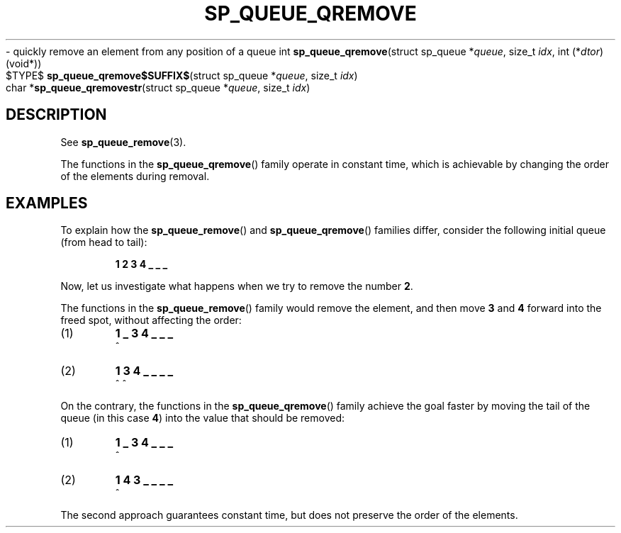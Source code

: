 .\"M queue
.TH SP_QUEUE_QREMOVE 3 DATE "libstaple-VERSION"
.\"NAME str
\- quickly remove an element from any position of a queue
.\". MAN_SYNOPSIS_BEGIN
int
.BR sp_queue_qremove "(struct sp_queue"
.RI * queue ,
size_t
.IR idx ,
int
.RI (* dtor )(void*))
.\"SS{
.br
$TYPE$
.BR sp_queue_qremove$SUFFIX$ "(struct sp_queue"
.RI * queue ,
size_t
.IR idx )
.\"SS}
.br
char
.RB * sp_queue_qremovestr "(struct sp_queue"
.RI * queue ,
size_t
.IR idx )
.\". MAN_SYNOPSIS_END
.SH DESCRIPTION
See
.BR sp_queue_remove (3).
.P
The functions in the
.BR sp_queue_qremove ()
family operate in constant time, which is achievable by changing the order of
the elements during removal.
.\". MAN_CONFORMING_TO
.SH EXAMPLES
To explain how the
.BR sp_queue_remove ()
and
.BR sp_queue_qremove ()
families differ, consider the following initial queue (from head to tail):
.IP
.B 1 2 3 4 _ _ _
.P
Now, let us investigate what happens when we try to remove the number
.BR 2 .
.P
The functions in the
.BR sp_queue_remove ()
family would remove the element, and then move
.BR 3 " and " 4
forward into the freed spot, without affecting the order:
.IP (1)
.B 1 _ 3 4 _ _ _
.br
\h'2n'^
.IP (2)
.B 1 3 4 _ _ _ _
.br
\h'2n'^ ^
.P
On the contrary, the functions in the
.BR sp_queue_qremove ()
family achieve the goal faster by moving the tail of the queue (in this case
.BR 4 )
into the value that should be removed:
.IP (1)
.B 1 _ 3 4 _ _ _
.br
\h'2n'^
.IP (2)
.B 1 4 3 _ _ _ _
.br
\h'2n'^
.P
The second approach guarantees constant time, but does not preserve the order of
the elements.
